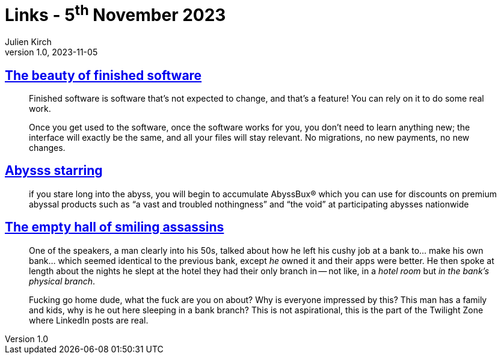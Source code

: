 = Links - 5^th^ November 2023
Julien Kirch
v1.0, 2023-11-05
:article_lang: en
:figure-caption!:
:article_description: Finished software, abyss staring, LinkedIn posts

== link:https://josem.co/the-beauty-of-finished-software/[The beauty of finished software]

[quote]
____
Finished software is software that`'s not expected to change, and that`'s a feature! You can rely on it to do some real work.

Once you get used to the software, once the software works for you, you don`'t need to learn anything new; the interface will exactly be the same, and all your files will stay relevant. No migrations, no new payments, no new changes.
____

== link:https://cohost.org/nex3/post/3367237-if-you-stare-long-in[Abysss starring]

[quote]
____
if you stare long into the abyss, you will begin to accumulate AbyssBux® which you can use for discounts on premium abyssal products such as "`a vast and troubled nothingness`" and "`the void`" at participating abysses nationwide
____

== link:https://ludic.mataroa.blog/blog/an-empty-hall-of-smiling-assassins/[The empty hall of smiling assassins]

[quote]
____
One of the speakers, a man clearly into his 50s, talked about how he left his cushy job at a bank to… make his own bank… which seemed identical to the previous bank, except _he_ owned it and their apps were better. He then spoke at length about the nights he slept at the hotel they had their only branch in -- not like, in a _hotel room_ but _in the bank`'s physical branch_.

Fucking go home dude, what the fuck are you on about? Why is everyone impressed by this? This man has a family and kids, why is he out here sleeping in a bank branch? 
This is not aspirational, this is the part of the Twilight Zone where LinkedIn posts are real.
____
